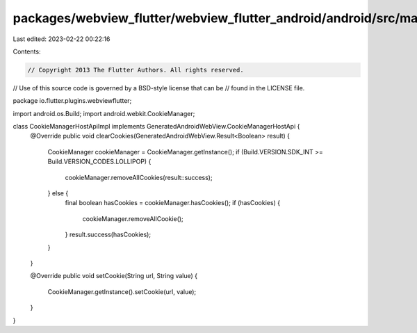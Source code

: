 packages/webview_flutter/webview_flutter_android/android/src/main/java/io/flutter/plugins/webviewflutter/CookieManagerHostApiImpl.java
======================================================================================================================================

Last edited: 2023-02-22 00:22:16

Contents:

.. code-block:: java

    // Copyright 2013 The Flutter Authors. All rights reserved.
// Use of this source code is governed by a BSD-style license that can be
// found in the LICENSE file.

package io.flutter.plugins.webviewflutter;

import android.os.Build;
import android.webkit.CookieManager;

class CookieManagerHostApiImpl implements GeneratedAndroidWebView.CookieManagerHostApi {
  @Override
  public void clearCookies(GeneratedAndroidWebView.Result<Boolean> result) {
    CookieManager cookieManager = CookieManager.getInstance();
    if (Build.VERSION.SDK_INT >= Build.VERSION_CODES.LOLLIPOP) {
      cookieManager.removeAllCookies(result::success);
    } else {
      final boolean hasCookies = cookieManager.hasCookies();
      if (hasCookies) {
        cookieManager.removeAllCookie();
      }
      result.success(hasCookies);
    }
  }

  @Override
  public void setCookie(String url, String value) {
    CookieManager.getInstance().setCookie(url, value);
  }
}


